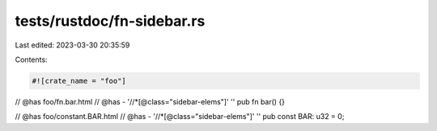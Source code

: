 tests/rustdoc/fn-sidebar.rs
===========================

Last edited: 2023-03-30 20:35:59

Contents:

.. code-block:: rs

    #![crate_name = "foo"]

// @has foo/fn.bar.html
// @has - '//*[@class="sidebar-elems"]' ''
pub fn bar() {}

// @has foo/constant.BAR.html
// @has - '//*[@class="sidebar-elems"]' ''
pub const BAR: u32 = 0;


